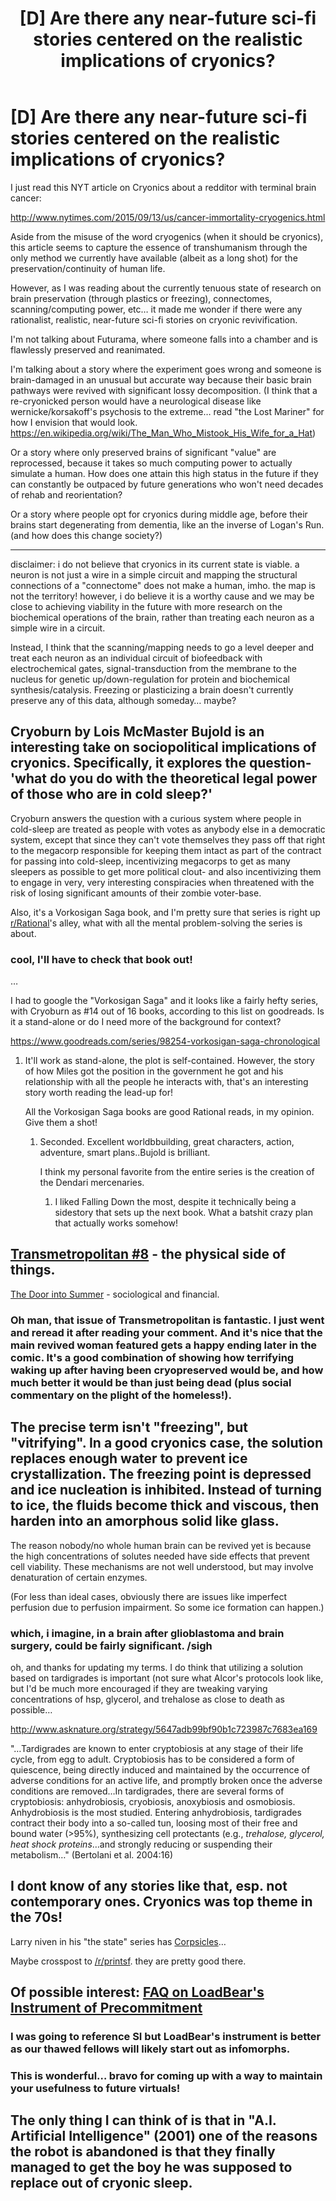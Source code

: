 #+TITLE: [D] Are there any near-future sci-fi stories centered on the realistic implications of cryonics?

* [D] Are there any near-future sci-fi stories centered on the realistic implications of cryonics?
:PROPERTIES:
:Author: notmy2ndopinion
:Score: 8
:DateUnix: 1442179357.0
:DateShort: 2015-Sep-14
:END:
I just read this NYT article on Cryonics about a redditor with terminal brain cancer:

[[http://www.nytimes.com/2015/09/13/us/cancer-immortality-cryogenics.html]]

Aside from the misuse of the word cryogenics (when it should be cryonics), this article seems to capture the essence of transhumanism through the only method we currently have available (albeit as a long shot) for the preservation/continuity of human life.

However, as I was reading about the currently tenuous state of research on brain preservation (through plastics or freezing), connectomes, scanning/computing power, etc... it made me wonder if there were any rationalist, realistic, near-future sci-fi stories on cryonic revivification.

I'm not talking about Futurama, where someone falls into a chamber and is flawlessly preserved and reanimated.

I'm talking about a story where the experiment goes wrong and someone is brain-damaged in an unusual but accurate way because their basic brain pathways were revived with significant lossy decomposition. (I think that a re-cryonicked person would have a neurological disease like wernicke/korsakoff's psychosis to the extreme... read "the Lost Mariner" for how I envision that would look. [[https://en.wikipedia.org/wiki/The_Man_Who_Mistook_His_Wife_for_a_Hat]])

Or a story where only preserved brains of significant "value" are reprocessed, because it takes so much computing power to actually simulate a human. How does one attain this high status in the future if they can constantly be outpaced by future generations who won't need decades of rehab and reorientation?

Or a story where people opt for cryonics during middle age, before their brains start degenerating from dementia, like an the inverse of Logan's Run. (and how does this change society?)

--------------

disclaimer: i do not believe that cryonics in its current state is viable. a neuron is not just a wire in a simple circuit and mapping the structural connections of a "connectome" does not make a human, imho. the map is not the territory! however, i do believe it is a worthy cause and we may be close to achieving viability in the future with more research on the biochemical operations of the brain, rather than treating each neuron as a simple wire in a circuit.

Instead, I think that the scanning/mapping needs to go a level deeper and treat each neuron as an individual circuit of biofeedback with electrochemical gates, signal-transduction from the membrane to the nucleus for genetic up/down-regulation for protein and biochemical synthesis/catalysis. Freezing or plasticizing a brain doesn't currently preserve any of this data, although someday... maybe?


** Cryoburn by Lois McMaster Bujold is an interesting take on sociopolitical implications of cryonics. Specifically, it explores the question- 'what do you do with the theoretical legal power of those who are in cold sleep?'

Cryoburn answers the question with a curious system where people in cold-sleep are treated as people with votes as anybody else in a democratic system, except that since they can't vote themselves they pass off that right to the megacorp responsible for keeping them intact as part of the contract for passing into cold-sleep, incentivizing megacorps to get as many sleepers as possible to get more political clout- and also incentivizing them to engage in very, very interesting conspiracies when threatened with the risk of losing significant amounts of their zombie voter-base.

Also, it's a Vorkosigan Saga book, and I'm pretty sure that series is right up [[/r/Rational][r/Rational]]'s alley, what with all the mental problem-solving the series is about.
:PROPERTIES:
:Author: Drazelic
:Score: 9
:DateUnix: 1442185556.0
:DateShort: 2015-Sep-14
:END:

*** cool, I'll have to check that book out!

...

I had to google the "Vorkosigan Saga" and it looks like a fairly hefty series, with Cryoburn as #14 out of 16 books, according to this list on goodreads. Is it a stand-alone or do I need more of the background for context?

[[https://www.goodreads.com/series/98254-vorkosigan-saga-chronological]]
:PROPERTIES:
:Author: notmy2ndopinion
:Score: 1
:DateUnix: 1442187101.0
:DateShort: 2015-Sep-14
:END:

**** It'll work as stand-alone, the plot is self-contained. However, the story of how Miles got the position in the government he got and his relationship with all the people he interacts with, that's an interesting story worth reading the lead-up for!

All the Vorkosigan Saga books are good Rational reads, in my opinion. Give them a shot!
:PROPERTIES:
:Author: Drazelic
:Score: 3
:DateUnix: 1442191754.0
:DateShort: 2015-Sep-14
:END:

***** Seconded. Excellent worldbbuilding, great characters, action, adventure, smart plans..Bujold is brilliant.

I think my personal favorite from the entire series is the creation of the Dendari mercenaries.
:PROPERTIES:
:Author: eaglejarl
:Score: 1
:DateUnix: 1442415124.0
:DateShort: 2015-Sep-16
:END:

****** I liked Falling Down the most, despite it technically being a sidestory that sets up the next book. What a batshit crazy plan that actually works somehow!
:PROPERTIES:
:Author: Drazelic
:Score: 1
:DateUnix: 1442427139.0
:DateShort: 2015-Sep-16
:END:


** [[http://www.comicvine.com/transmetropolitan-8-another-cold-morning/4000-44857/][Transmetropolitan #8]] - the physical side of things.

[[https://en.m.wikipedia.org/wiki/The_Door_into_Summer][The Door into Summer]] - sociological and financial.
:PROPERTIES:
:Author: TimeLoopedPowerGamer
:Score: 3
:DateUnix: 1442194058.0
:DateShort: 2015-Sep-14
:END:

*** Oh man, that issue of Transmetropolitan is fantastic. I just went and reread it after reading your comment. And it's nice that the main revived woman featured gets a happy ending later in the comic. It's a good combination of showing how terrifying waking up after having been cryopreserved would be, and how much better it would be than just being dead (plus social commentary on the plight of the homeless!).
:PROPERTIES:
:Author: psychothumbs
:Score: 2
:DateUnix: 1442352093.0
:DateShort: 2015-Sep-16
:END:


** The precise term isn't "freezing", but "vitrifying". In a good cryonics case, the solution replaces enough water to prevent ice crystallization. The freezing point is depressed and ice nucleation is inhibited. Instead of turning to ice, the fluids become thick and viscous, then harden into an amorphous solid like glass.

The reason nobody/no whole human brain can be revived yet is because the high concentrations of solutes needed have side effects that prevent cell viability. These mechanisms are not well understood, but may involve denaturation of certain enzymes.

(For less than ideal cases, obviously there are issues like imperfect perfusion due to perfusion impairment. So some ice formation can happen.)
:PROPERTIES:
:Author: lsparrish
:Score: 3
:DateUnix: 1442290961.0
:DateShort: 2015-Sep-15
:END:

*** which, i imagine, in a brain after glioblastoma and brain surgery, could be fairly significant. /sigh

oh, and thanks for updating my terms. I do think that utilizing a solution based on tardigrades is important (not sure what Alcor's protocols look like, but I'd be much more encouraged if they are tweaking varying concentrations of hsp, glycerol, and trehalose as close to death as possible...

[[http://www.asknature.org/strategy/5647adb99bf90b1c723987c7683ea169]]

"...Tardigrades are known to enter cryptobiosis at any stage of their life cycle, from egg to adult. Cryptobiosis has to be considered a form of quiescence, being directly induced and maintained by the occurrence of adverse conditions for an active life, and promptly broken once the adverse conditions are removed...In tardigrades, there are several forms of cryptobiosis: anhydrobiosis, cryobiosis, anoxybiosis and osmobiosis. Anhydrobiosis is the most studied. Entering anhydrobiosis, tardigrades contract their body into a so-called tun, loosing most of their free and bound water (>95%), synthesizing cell protectants (e.g., /trehalose, glycerol, heat shock proteins/...and strongly reducing or suspending their metabolism..." (Bertolani et al. 2004:16)
:PROPERTIES:
:Author: notmy2ndopinion
:Score: 1
:DateUnix: 1442367923.0
:DateShort: 2015-Sep-16
:END:


** I dont know of any stories like that, esp. not contemporary ones. Cryonics was top theme in the 70s!

Larry niven in his "the state" series has [[https://en.wikipedia.org/wiki/Corpsicle][Corpsicles]]...

Maybe crosspost to [[/r/printsf]]. they are pretty good there.
:PROPERTIES:
:Author: SvalbardCaretaker
:Score: 3
:DateUnix: 1442185645.0
:DateShort: 2015-Sep-14
:END:


** Of possible interest: [[https://docs.google.com/document/d/1nRSRWbAqtC48rPv5NG6kzggL3HXSJ1O93jFn3fgu0Rs/edit][FAQ on LoadBear's Instrument of Precommitment]]
:PROPERTIES:
:Author: DataPacRat
:Score: 3
:DateUnix: 1442189780.0
:DateShort: 2015-Sep-14
:END:

*** I was going to reference SI but LoadBear's instrument is better as our thawed fellows will likely start out as infomorphs.
:PROPERTIES:
:Author: Empiricist_or_not
:Score: 4
:DateUnix: 1442193123.0
:DateShort: 2015-Sep-14
:END:


*** This is wonderful... bravo for coming up with a way to maintain your usefulness to future virtuals!
:PROPERTIES:
:Author: notmy2ndopinion
:Score: 1
:DateUnix: 1442761417.0
:DateShort: 2015-Sep-20
:END:


** The only thing I can think of is that in "A.I. Artificial Intelligence" (2001) one of the reasons the robot is abandoned is that they finally managed to get the boy he was supposed to replace out of cryonic sleep.
:PROPERTIES:
:Author: Bowbreaker
:Score: 1
:DateUnix: 1442407694.0
:DateShort: 2015-Sep-16
:END:
